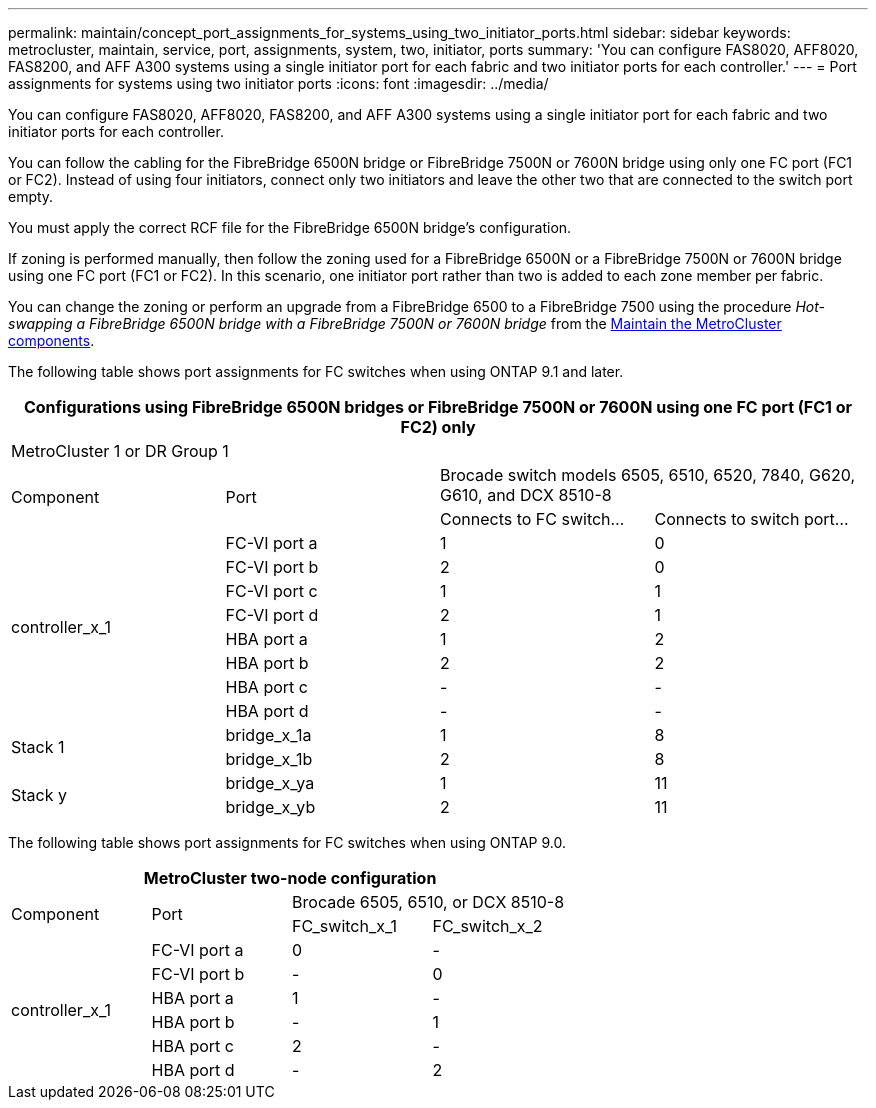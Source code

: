 ---
permalink: maintain/concept_port_assignments_for_systems_using_two_initiator_ports.html
sidebar: sidebar
keywords: metrocluster, maintain, service, port, assignments, system, two, initiator, ports
summary: 'You can configure FAS8020, AFF8020, FAS8200, and AFF A300 systems using a single initiator port for each fabric and two initiator ports for each controller.'
---
= Port assignments for systems using two initiator ports
:icons: font
:imagesdir: ../media/

[.lead]
You can configure FAS8020, AFF8020, FAS8200, and AFF A300 systems using a single initiator port for each fabric and two initiator ports for each controller.

You can follow the cabling for the FibreBridge 6500N bridge or FibreBridge 7500N or 7600N bridge using only one FC port (FC1 or FC2). Instead of using four initiators, connect only two initiators and leave the other two that are connected to the switch port empty.

You must apply the correct RCF file for the FibreBridge 6500N bridge's configuration.

If zoning is performed manually, then follow the zoning used for a FibreBridge 6500N or a FibreBridge 7500N or 7600N bridge using one FC port (FC1 or FC2). In this scenario, one initiator port rather than two is added to each zone member per fabric.

You can change the zoning or perform an upgrade from a FibreBridge 6500 to a FibreBridge 7500 using the procedure _Hot-swapping a FibreBridge 6500N bridge with a FibreBridge 7500N or 7600N bridge_ from the https://docs.netapp.com/us-en/ontap-metrocluster/maintain/index.html[Maintain the MetroCluster components].

[Maintain the MetroCluster components]

The following table shows port assignments for FC switches when using ONTAP 9.1 and later.

[options="header"]
|===
4+| Configurations using FibreBridge 6500N bridges or FibreBridge 7500N or 7600N using one FC port (FC1 or FC2) only
4+| MetroCluster 1 or DR Group 1
.2+| Component .2+| Port 2+| Brocade switch models 6505, 6510, 6520, 7840, G620, G610, and DCX 8510-8
| Connects to FC switch...| Connects to switch port...
.8+a|
controller_x_1
a|
FC-VI port a
a|
1
a|
0
a|
FC-VI port b
a|
2
a|
0
a|
FC-VI port c
a|
1
a|
1
a|
FC-VI port d
a|
2
a|
1
a|
HBA port a
a|
1
a|
2
a|
HBA port b
a|
2
a|
2
a|
HBA port c
a|
-
a|
-
a|
HBA port d
a|
-
a|
-
.2+a|
Stack 1
a|
bridge_x_1a
a|
1
a|
8
a|
bridge_x_1b
a|
2
a|
8
.2+a|
Stack y
a|
bridge_x_ya
a|
1
a|
11
a|
bridge_x_yb
a|
2
a|
11
|===
The following table shows port assignments for FC switches when using ONTAP 9.0.

[options="header"]
|===
4+| MetroCluster two-node configuration
.2+| Component .2+| Port 2+| Brocade 6505, 6510, or DCX 8510-8
| FC_switch_x_1| FC_switch_x_2
.6+a|
controller_x_1
a|
FC-VI port a
a|
0
a|
-
a|
FC-VI port b
a|
-
a|
0
a|
HBA port a
a|
1
a|
-
a|
HBA port b
a|
-
a|
1
a|
HBA port c
a|
2
a|
-
a|
HBA port d
a|
-
a|
2
|===
